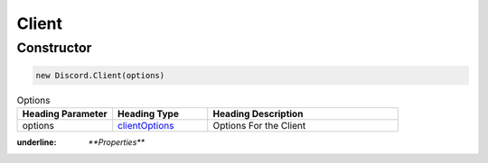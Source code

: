 Client
======

Constructor
-----------
.. code-block:: javascript

   new Discord.Client(options)

.. list-table:: Options
   :widths: 25 25 50
   :header-rows: 1

   * - Heading Parameter
     - Heading Type
     - Heading Description
   * - options
     - `clientOptions <https://dhy.readthedocs.io/en/latest/ClientOptions.html>`_
     - Options For the Client


:underline: `**Properties**`
